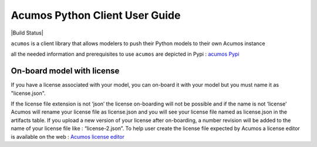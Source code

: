 .. ===============LICENSE_START============================================================
.. Acumos CC-BY-4.0
.. ========================================================================================
.. Copyright (C) 2017-2018 AT&T Intellectual Property & Tech Mahindra. All rights reserved.
.. ========================================================================================
.. This Acumos documentation file is distributed by AT&T and Tech Mahindra
.. under the Creative Commons Attribution 4.0 International License (the "License");
.. you may not use this file except in compliance with the License.
.. You may obtain a copy of the License at
..
..      http://creativecommons.org/licenses/by/4.0
..
.. This file is distributed on an "AS IS" BASIS,
.. WITHOUT WARRANTIES OR CONDITIONS OF ANY KIND, either express or implied.
.. See the License for the specific language governing permissions and
.. limitations under the License.
.. ===============LICENSE_END==============================================================

===============================
Acumos Python Client User Guide
===============================


|Build Status|

``acumos`` is a client library that allows modelers to push their Python models
to their own Acumos instance

all the needed information and prerequisites to use ``acumos`` are depicted in Pypi :
`acumos Pypi <https://pypi.org/project/acumos/>`__

On-board model with license
===========================

If you have a license associated with your model, you can on-board it with your model but you must
name it as "license.json".

If the license file extension is not ‘json’ the license on-boarding will not be possible and if the
name is not ‘license’ Acumos will rename your license file as license.json and you will see your
license file named as license.json in the artifacts table. If you upload a new version of your
license after on-boarding, a number revision will be added to the name of your license file like :
“license-2.json”. To help user create the license file expected by Acumos a license editor is
available on the web : `Acumos license editor <https://pypi.org/project/acumos/>`__


